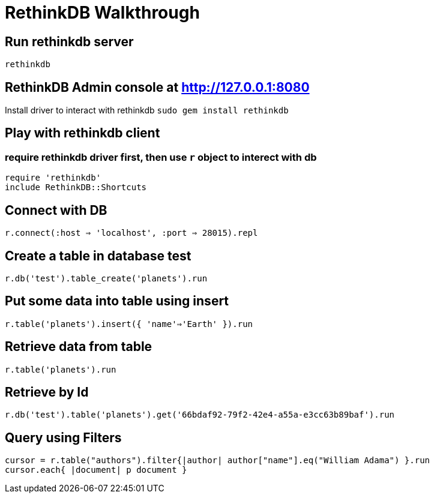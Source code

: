 = RethinkDB Walkthrough

## Run rethinkdb server
`rethinkdb`

## RethinkDB Admin console at http://127.0.0.1:8080

Install driver to interact with rethinkdb
`sudo gem install rethinkdb`

## Play with rethinkdb client

### require rethinkdb driver first, then use `r` object to interect with db
```
require 'rethinkdb'
include RethinkDB::Shortcuts
```

## Connect with DB
`r.connect(:host => 'localhost', :port => 28015).repl`

## Create a table in database **test**
`r.db('test').table_create('planets').run`

## Put some data into table using **insert**
`r.table('planets').insert({ 'name'=>'Earth' }).run`

## Retrieve data from table
`r.table('planets').run`

## Retrieve by Id
`r.db('test').table('planets').get('66bdaf92-79f2-42e4-a55a-e3cc63b89baf').run`

## Query using Filters
```
cursor = r.table("authors").filter{|author| author["name"].eq("William Adama") }.run
cursor.each{ |document| p document }
```

